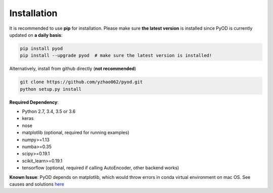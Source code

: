 ============
Installation
============

It is recommended to use **pip** for installation.
Please make sure **the latest version** is installed since PyOD is currently updated on **a daily basis**:

.. code-block:: bash

    pip install pyod
    pip install --upgrade pyod  # make sure the latest version is installed!

Alternatively, install from github directly (**not recommended**)

.. code-block:: bash

    git clone https://github.com/yzhao062/pyod.git
    python setup.py install

**Required Dependency**:

- Python 2.7, 3.4, 3.5 or 3.6
- keras
- nose
- matplotlib (optional, required for running examples)
- numpy>=1.13
- numba>=0.35
- scipy>=0.19.1
- scikit_learn>=0.19.1
- tensorflow (optional, required if calling AutoEncoder, other backend works) 

**Known Issue**: PyOD depends on matplotlib, which would throw errors in conda
virtual environment on mac OS. See causes and solutions `here <https://github.com/yzhao062/Pyod/issues/6>`_

